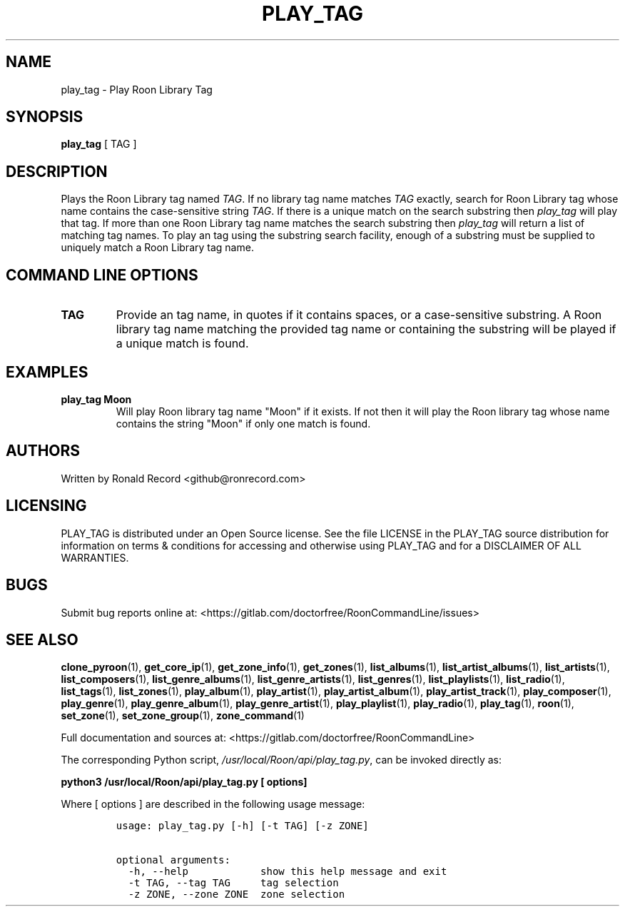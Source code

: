 .\" Automatically generated by Pandoc 2.19.2
.\"
.\" Define V font for inline verbatim, using C font in formats
.\" that render this, and otherwise B font.
.ie "\f[CB]x\f[]"x" \{\
. ftr V B
. ftr VI BI
. ftr VB B
. ftr VBI BI
.\}
.el \{\
. ftr V CR
. ftr VI CI
. ftr VB CB
. ftr VBI CBI
.\}
.TH "PLAY_TAG" "1" "December 05, 2021" "play_tag 2.0.1" "User Manual"
.hy
.SH NAME
.PP
play_tag - Play Roon Library Tag
.SH SYNOPSIS
.PP
\f[B]play_tag\f[R] [ TAG ]
.SH DESCRIPTION
.PP
Plays the Roon Library tag named \f[I]TAG\f[R].
If no library tag name matches \f[I]TAG\f[R] exactly, search for Roon
Library tag whose name contains the case-sensitive string \f[I]TAG\f[R].
If there is a unique match on the search substring then
\f[I]play_tag\f[R] will play that tag.
If more than one Roon Library tag name matches the search substring then
\f[I]play_tag\f[R] will return a list of matching tag names.
To play an tag using the substring search facility, enough of a
substring must be supplied to uniquely match a Roon Library tag name.
.SH COMMAND LINE OPTIONS
.TP
\f[B]TAG\f[R]
Provide an tag name, in quotes if it contains spaces, or a
case-sensitive substring.
A Roon library tag name matching the provided tag name or containing the
substring will be played if a unique match is found.
.SH EXAMPLES
.TP
\f[B]play_tag Moon\f[R]
Will play Roon library tag name \[dq]Moon\[dq] if it exists.
If not then it will play the Roon library tag whose name contains the
string \[dq]Moon\[dq] if only one match is found.
.SH AUTHORS
.PP
Written by Ronald Record <github@ronrecord.com>
.SH LICENSING
.PP
PLAY_TAG is distributed under an Open Source license.
See the file LICENSE in the PLAY_TAG source distribution for information
on terms & conditions for accessing and otherwise using PLAY_TAG and for
a DISCLAIMER OF ALL WARRANTIES.
.SH BUGS
.PP
Submit bug reports online at:
<https://gitlab.com/doctorfree/RoonCommandLine/issues>
.SH SEE ALSO
.PP
\f[B]clone_pyroon\f[R](1), \f[B]get_core_ip\f[R](1),
\f[B]get_zone_info\f[R](1), \f[B]get_zones\f[R](1),
\f[B]list_albums\f[R](1), \f[B]list_artist_albums\f[R](1),
\f[B]list_artists\f[R](1), \f[B]list_composers\f[R](1),
\f[B]list_genre_albums\f[R](1), \f[B]list_genre_artists\f[R](1),
\f[B]list_genres\f[R](1), \f[B]list_playlists\f[R](1),
\f[B]list_radio\f[R](1), \f[B]list_tags\f[R](1),
\f[B]list_zones\f[R](1), \f[B]play_album\f[R](1),
\f[B]play_artist\f[R](1), \f[B]play_artist_album\f[R](1),
\f[B]play_artist_track\f[R](1), \f[B]play_composer\f[R](1),
\f[B]play_genre\f[R](1), \f[B]play_genre_album\f[R](1),
\f[B]play_genre_artist\f[R](1), \f[B]play_playlist\f[R](1),
\f[B]play_radio\f[R](1), \f[B]play_tag\f[R](1), \f[B]roon\f[R](1),
\f[B]set_zone\f[R](1), \f[B]set_zone_group\f[R](1),
\f[B]zone_command\f[R](1)
.PP
Full documentation and sources at:
<https://gitlab.com/doctorfree/RoonCommandLine>
.PP
The corresponding Python script,
\f[I]/usr/local/Roon/api/play_tag.py\f[R], can be invoked directly as:
.PP
\f[B]python3 /usr/local/Roon/api/play_tag.py [ options]\f[R]
.PP
Where [ options ] are described in the following usage message:
.IP
.nf
\f[C]
usage: play_tag.py [-h] [-t TAG] [-z ZONE]

optional arguments:
  -h, --help            show this help message and exit
  -t TAG, --tag TAG     tag selection
  -z ZONE, --zone ZONE  zone selection
\f[R]
.fi
